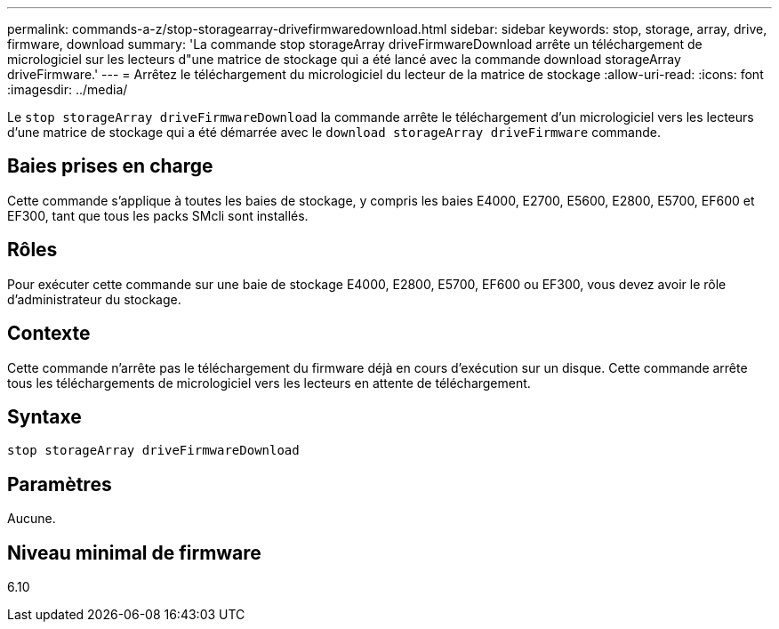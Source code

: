 ---
permalink: commands-a-z/stop-storagearray-drivefirmwaredownload.html 
sidebar: sidebar 
keywords: stop, storage, array, drive, firmware, download 
summary: 'La commande stop storageArray driveFirmwareDownload arrête un téléchargement de micrologiciel sur les lecteurs d"une matrice de stockage qui a été lancé avec la commande download storageArray driveFirmware.' 
---
= Arrêtez le téléchargement du micrologiciel du lecteur de la matrice de stockage
:allow-uri-read: 
:icons: font
:imagesdir: ../media/


[role="lead"]
Le `stop storageArray driveFirmwareDownload` la commande arrête le téléchargement d'un micrologiciel vers les lecteurs d'une matrice de stockage qui a été démarrée avec le `download storageArray driveFirmware` commande.



== Baies prises en charge

Cette commande s'applique à toutes les baies de stockage, y compris les baies E4000, E2700, E5600, E2800, E5700, EF600 et EF300, tant que tous les packs SMcli sont installés.



== Rôles

Pour exécuter cette commande sur une baie de stockage E4000, E2800, E5700, EF600 ou EF300, vous devez avoir le rôle d'administrateur du stockage.



== Contexte

Cette commande n'arrête pas le téléchargement du firmware déjà en cours d'exécution sur un disque. Cette commande arrête tous les téléchargements de micrologiciel vers les lecteurs en attente de téléchargement.



== Syntaxe

[source, cli]
----
stop storageArray driveFirmwareDownload
----


== Paramètres

Aucune.



== Niveau minimal de firmware

6.10
